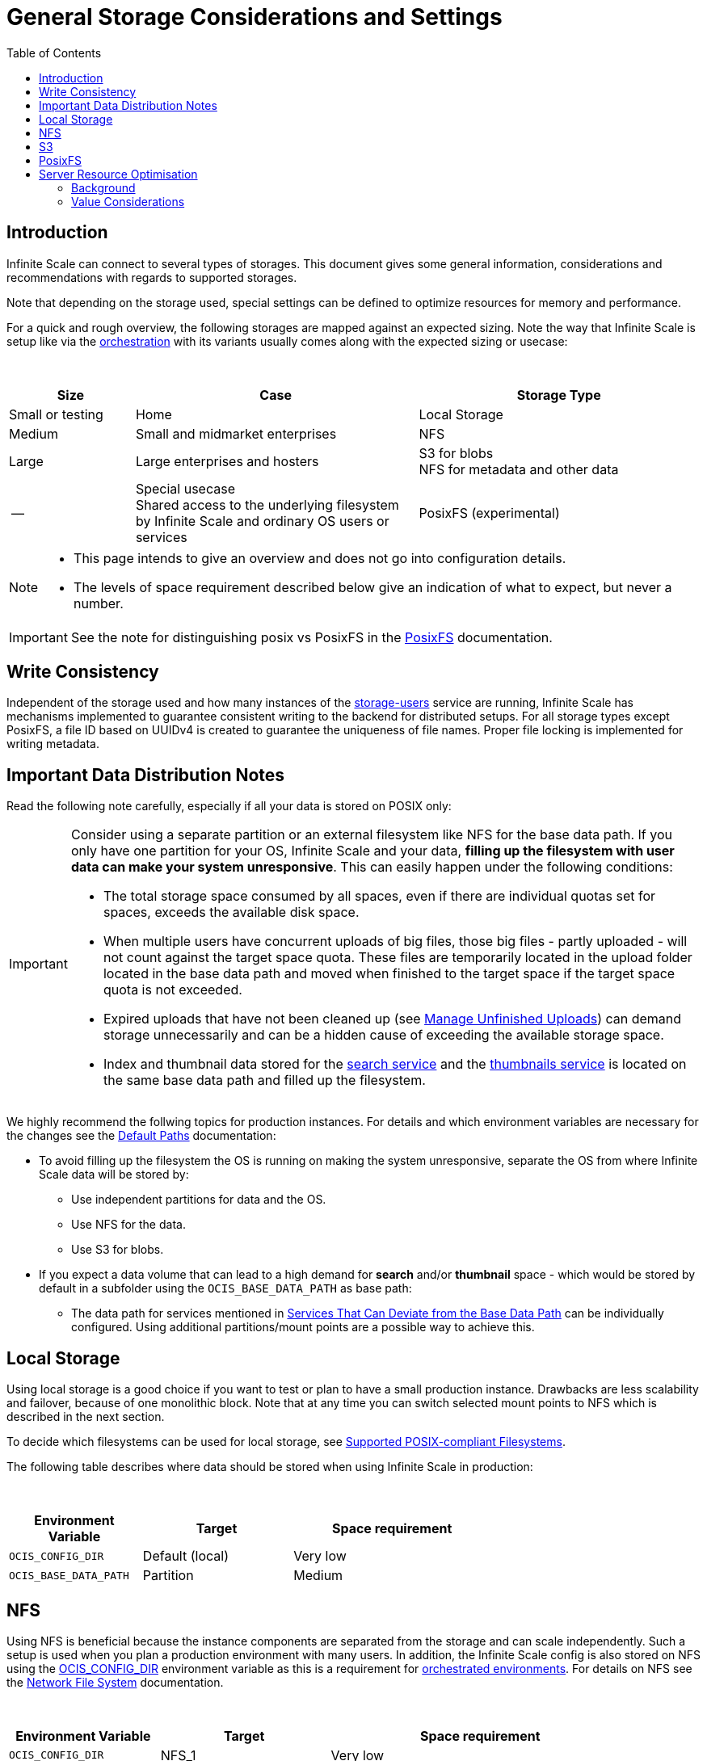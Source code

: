 = General Storage Considerations and Settings
:toc: right
:toclevels: 2
:description: Infinite Scale can connect to several types of storages. This document gives some general information, considerations and recommendations with regards to supported storages.

== Introduction

{description}

Note that depending on the storage used, special settings can be defined to optimize resources for memory and performance.

For a quick and rough overview, the following storages are mapped against an expected sizing. Note the way that Infinite Scale is setup like via the xref:deployment/container/orchestration/orchestration.adoc[orchestration] with its variants usually comes along with the expected sizing or usecase:

{empty} +

[role=center,width=100%,cols="20%,45%,45%",options="header"]
|===
| Size
| Case
| Storage Type

| Small or testing
| Home
| Local Storage

| Medium
| Small and midmarket enterprises
| NFS

| Large
| Large enterprises and hosters
| S3 for blobs +
NFS for metadata and other data

| --
| Special usecase +
Shared access to the underlying filesystem by Infinite Scale and ordinary OS users or services
| PosixFS (experimental)
|===

[NOTE]
====
* This page intends to give an overview and does not go into configuration details.
* The levels of space requirement described below give an indication of what to expect, but never a number.
====

IMPORTANT: See the note for distinguishing posix vs PosixFS in the xref:deployment/storage/posixfs.adoc[PosixFS] documentation.

== Write Consistency

Independent of the storage used and how many instances of the xref:{s-path}/storage-users.adoc[storage-users] service are running, Infinite Scale has mechanisms implemented to guarantee consistent writing to the backend for distributed setups. For all storage types except PosixFS, a file ID based on UUIDv4 is created to guarantee the uniqueness of file names. Proper file locking is implemented for writing metadata.

== Important Data Distribution Notes

Read the following note carefully, especially if all your data is stored on POSIX only:

[IMPORTANT]
====
Consider using a separate partition or an external filesystem like NFS for the base data path. If you only have one partition for your OS, Infinite Scale and your data, *filling up the filesystem with user data can make your system unresponsive*. This can easily happen under the following conditions: 

* The total storage space consumed by all spaces, even if there are individual quotas set for spaces, exceeds the available disk space.
* When multiple users have concurrent uploads of big files, those big files - partly uploaded - will not count against the target space quota. These files are temporarily located in the upload folder located in the base data path and moved when finished to the target space if the target space quota is not exceeded.
* Expired uploads that have not been cleaned up (see xref:manage-unfinished-uploads[Manage Unfinished Uploads]) can demand storage unnecessarily and can be a hidden cause of exceeding the available storage space.
* Index and thumbnail data stored for the xref:{s-path}/search.adoc[search service] and the xref:{s-path}/thumbnails.adoc[thumbnails service] is located on the same base data path and filled up the filesystem. 
====

We highly recommend the follwing topics for production instances. For details and which environment variables are necessary for the changes see the xref:deployment/general/general-info.adoc#default-paths[Default Paths] documentation:

* To avoid filling up the filesystem the OS is running on making the system unresponsive, separate the OS from where Infinite Scale data will be stored by:
** Use independent partitions for data and the OS.
** Use NFS for the data.
** Use S3 for blobs.

* If you expect a data volume that can lead to a high demand for *search* and/or *thumbnail* space - which would be stored by default in a subfolder using the `OCIS_BASE_DATA_PATH` as base path:
** The data path for services mentioned in xref:deployment/general/general-info.adoc#base-data-directory[Services That Can Deviate from the Base Data Path] can be individually configured. Using additional partitions/mount points are a possible way to achieve this.

== Local Storage

Using local storage is a good choice if you want to test or plan to have a small production instance. Drawbacks are less scalability and failover, because of one monolithic block. Note that at any time you can switch selected mount points to NFS which is described in the next section.

To decide which filesystems can be used for local storage, see xref:prerequisites/prerequisites.adoc#supported-posix-compliant-filesystems[Supported POSIX-compliant Filesystems].

The following table describes where data should be stored when using Infinite Scale in production:

{empty} +

[role=center,width=70%,cols="40%,45%,60%",options="header"]
|===
| Environment Variable
| Target
| Space requirement

| `OCIS_CONFIG_DIR`
| Default (local)
| Very low

| `OCIS_BASE_DATA_PATH`
| Partition
| Medium
|===

== NFS

Using NFS is beneficial because the instance components are separated from the storage and can scale independently. Such a setup is used when you plan a production environment with many users. In addition, the Infinite Scale config is also stored on NFS using the xref:deployment/general/general-info.adoc#default-paths[OCIS_CONFIG_DIR] environment variable as this is a requirement for xref:deployment/container/orchestration/orchestration.adoc[orchestrated environments]. For details on NFS see the xref:deployment/storage/nfs.adoc[Network File System] documentation.

{empty} +

[role=center,width=90%,cols="40%,45%,80%",options="header"]
|===
| Environment Variable
| Target
| Space requirement

| `OCIS_CONFIG_DIR`
| NFS_1
| Very low

| `OCIS_BASE_DATA_PATH`
| NFS_2
| High, to be monitored +
Alternatively medium if NFS_4

| Search and Thumbnails
| NFS_3
| Medium, to be monitored

| `STORAGE_USERS_OCIS_ROOT`
| `OCIS_BASE_DATA_PATH` +
Alternatively NFS_4
| High, to be monitored
|===

== S3

S3 to store blobs is typically used by large enterprises and hosters, though it can fit for medium enterprises too. Data distribution and separation is a bit different compared to a pure POSIX backend. For details on S3 including configuration notes see the xref:deployment/storage/s3.adoc[S3] documentation:

* POSIX storage, usually NFS.
** Metadata
** Data for search and/or thumbnails
** Other data

* S3 for blobs

With S3, data will be distributed over different storages and mounts based on their use case. With such a setup, the system can scale according to the needs of large enterprises.

{empty} +

[role=center,width=90%,cols="40%,45%,80%",options="header"]
|===
| Environment Variable
| Target
| Space requirement

| `OCIS_CONFIG_DIR`
| NFS_1
| Very low

| `OCIS_BASE_DATA_PATH`
| NFS_2
| Medium, to be monitored +
Alternatively low if NFS_4

| Search and Thumbnails
| NFS_3
| Medium, to be monitored

| `STORAGE_USERS_S3NG_ROOT`
| `OCIS_BASE_DATA_PATH` +
Alternatively NFS_4
| Medium, to be monitored

| S3 specific settings
| S3
| High
|===

== PosixFS

PosixFS is currently experimental only and should not be used in production environments.

For details on PosixFS including setup and configuration notes see the xref:deployment/storage/posixfs.adoc[PosixFS] documentation.

== Server Resource Optimisation

Depending on the storage connected and the servers capabilities, Infinite Scale can be optimized using the servers resources. The relevant environment variable to configure this is:

`STORAGE_USERS_OCIS_MAX_CONCURRENCY` +
(or `OCIS_MAX_CONCURRENCY` when defined on a global basis)

The value to consider and only as a rule of thumb is based on how much CPU's and memory the server has the instance of the xref:{s-path}/storage-users.adoc[storage-users] service is running on, which kind of storage, POSIX or S3 is used for blobs and what you want to achieve.

=== Background

In a nutshell, the value for `STORAGE_USERS_OCIS_MAX_CONCURRENCY` defines how many workers are assigned to storage related tasks. Any worker not only serves its job, but also consumes CPU and memory resources which needs to balance out. On the other hand side, when it comes to the connected storage, workers serving S3 will be more in response waiting time compared to POSIX connections. As workers which are in waiting state do consume less resources, the value can be considered to allow overcommitting CPU resources.

=== Value Considerations

As a rule of thumb and if using POSIX storage only:

* Performance without worrying about memory +
`runtime.NumCPU() * 2`
* Performance +
`runtime.NumCPU()`
* Limited memory available +
 A value of 4 or lower, assuming 4 is still lower than the number of CPU available

If S3 is used storing blobs, the resulting value can be increased.

NOTE: It is essential to monitor your instance with respect to CPU, memory, network latency and the load pattern created by users. Only this can give you a final view on adapting the value.
